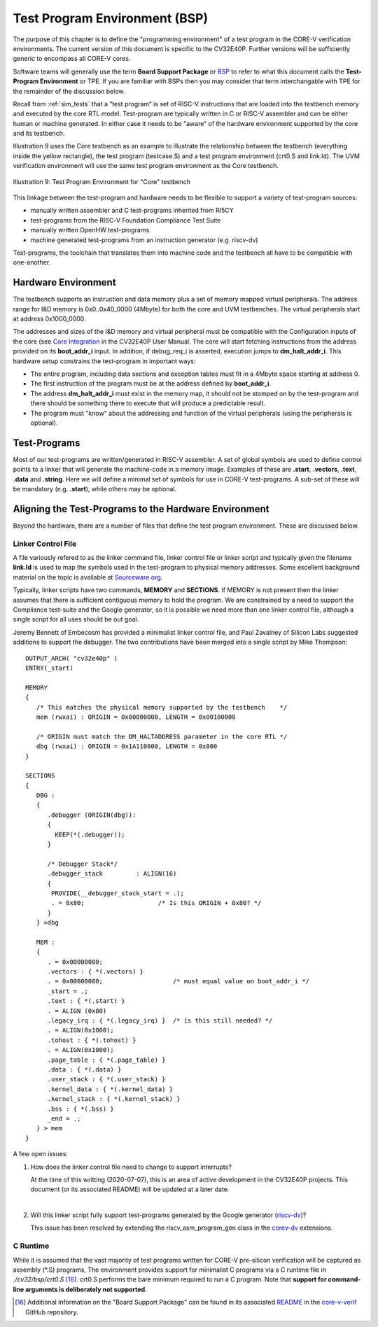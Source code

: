..
   Copyright (c) 2020 OpenHW Group
   
   Licensed under the Solderpad Hardware Licence, Version 2.0 (the "License");
   you may not use this file except in compliance with the License.
   You may obtain a copy of the License at
  
   https://solderpad.org/licenses/
  
   Unless required by applicable law or agreed to in writing, software
   distributed under the License is distributed on an "AS IS" BASIS,
   WITHOUT WARRANTIES OR CONDITIONS OF ANY KIND, either express or implied.
   See the License for the specific language governing permissions and
   limitations under the License.
  
   SPDX-License-Identifier: Apache-2.0 WITH SHL-2.0


.. _test_program_environment:

Test Program Environment (BSP)
==============================

The purpose of this chapter is to define the "programming environment" of a
test program in the CORE-V verification environments. The current version of
this document is specific to the CV32E40P. Further versions will be sufficiently
generic to encompass all CORE-V cores.

Software teams will generally use the term **Board Support Package** or 
`BSP <https://github.com/openhwgroup/core-v-verif/blob/master/cv32/bsp/README.md>`__
to refer to what this document calls the **Test-Program Environment** or TPE.  If
you are familiar with BSPs then you may consider that term interchangable with TPE
for the remainder of the discussion below.

Recall from :ref:`sim_tests` that a “test program” is set of RISC-V instructions
that are loaded into the testbench memory and executed by the core RTL model.
Test-program are typically written in C or RISC-V assembler and can be either
human or machine generated.  In either case it needs to be "aware" of the
hardware environment supported by the core and its testbench.

Illustration 9 uses the Core testbench as an example to illustrate the relationship
between the testbench (everything inside the yellow rectangle), the test program
(testcase.S) and a test program environment (crt0.S and link.ld).  The UVM
verification environment will use the same test program environment as the Core
testbench.

.. figure:: ../images/TestProgramEnvironment.png
   :name: Test_Program_Environment_Illustration
   :align: center
   :alt: 

   Illustration 9: Test Program Environment for "Core" testbench


This linkage between the test-program and hardware needs to be flexible to
support a variety of test-program sources:

- manually written assembler and C test-programs inherited from RI5CY
- test-programs from the RISC-V Foundation Compliance Test Suite
- manually written OpenHW test-programs
- machine generated test-programs from an instruction generator (e.g. riscv-dv)

Test-programs, the toolchain that translates them into machine code and the
testbench all have to be compatible with one-another.

Hardware Environment
--------------------

The testbench supports an instruction and data memory plus a set of memory mapped
virtual peripherals.  The address range for I&D memory is 0x0..0x40_0000 (4Mbyte)
for both the core and UVM testbenches.  The virtual peripherals start at address
0x1000_0000.

The addresses and sizes of the I&D memory and virtual peripheral must be compatible
with the Configuration inputs of the core (see
`Core Integration <https://core-v-docs-verif-strat.readthedocs.io/projects/cv32e40p_um/en/latest/integration.html>`__ 
in the CV32E40P User Manual. The core will start
fetching instructions from the address provided on its **boot_addr_i** input. In
addition, if debug_req_i is asserted, execution jumps to **dm_halt_addr_i**.
This hardware setup constrains the test-program in important ways:

- The entire program, including data sections and exception tables must fit in a 4Mbyte space starting at address 0.
- The first instruction of the program must be at the address defined by **boot_addr_i**.
- The address **dm_halt_addr_i** must exist in the memory map, it should not be stomped on by the test-program and there should be something there to execute that will produce a predictable result.
- The program must "know" about the addressing and function of the virtual peripherals (using the peripherals is optional).

Test-Programs
-------------

Most of our test-programs are written/generated in RISC-V assembler. A set of
global symbols are used to define control points to a linker that will generate
the machine-code in a memory image. Examples of these are **.start**,
**.vectors**, **.text**, **.data** and **.string**.  Here we will define a
minimal set of symbols for use in CORE-V test-programs. A sub-set of these will
be mandatory (e.g. **.start**), while others may be optional.

Aligning the Test-Programs to the Hardware Environment
------------------------------------------------------

Beyond the hardware, there are a number of files that define the test program
environment.  These are discussed below.

Linker Control File
~~~~~~~~~~~~~~~~~~~

A file variously refered to as the linker command file, linker control file or
linker script and typically given the filename **link.ld** is used to map the
symbols used in the test-program to physical memory addresses.  Some excellent
background material on the topic is available at
`Sourceware.org <https://sourceware.org/binutils/docs-2.34/ld/Scripts.html#Scripts>`__.

Typically, linker scripts have two commands, **MEMORY** and **SECTIONS**. If
MEMORY is not present then the linker assumes that there is sufficient
contiguous memory to hold the program.  We are constrained by a need to support
the Compliance test-suite and the Google generator, so it is possible we need
more than one linker control file, although a single script for all uses should
be out goal. 

Jeremy Bennett of Embecosm has provided a minimalist linker control file, and
Paul Zavalney of Silicon Labs suggested additions to support the debugger. The
two contributions have been merged into a single script by Mike Thompson::

  OUTPUT_ARCH( "cv32e40p" )
  ENTRY(_start)

  MEMORY
  {
     /* This matches the physical memory supported by the testbench    */
     mem (rwxai) : ORIGIN = 0x00000000, LENGTH = 0x00100000

     /* ORIGIN must match the DM_HALTADDRESS parameter in the core RTL */
     dbg (rwxai) : ORIGIN = 0x1A110800, LENGTH = 0x800
  }

  SECTIONS
  {
     DBG :
     {
        .debugger (ORIGIN(dbg)):
        {
          KEEP(*(.debugger));
        }

        /* Debugger Stack*/
        .debugger_stack         : ALIGN(16)
        {
         PROVIDE(__debugger_stack_start = .);
         . = 0x80;                    /* Is this ORIGIN + 0x80? */
        }
     } >dbg

     MEM : 
     {
        . = 0x00000000;
        .vectors : { *(.vectors) }
        . = 0x00000080;                   /* must equal value on boot_addr_i */
        _start = .;
        .text : { *(.start) }
        . = ALIGN (0x80)
        .legacy_irq : { *(.legacy_irq) }  /* is this still needed? */
        . = ALIGN(0x1000);
        .tohost : { *(.tohost) }
        . = ALIGN(0x1000);
        .page_table : { *(.page_table) }
        .data : { *(.data) }
        .user_stack : { *(.user_stack) }
        .kernel_data : { *(.kernel_data) }
        .kernel_stack : { *(.kernel_stack) }
        .bss : { *(.bss) }
        _end = .;
     } > mem
  }

A few open issues:

1. How does the linker control file need to change to support interrupts?

   At the time of this writting (2020-07-07), this is an area of active
   development in the CV32E40P projects.  This document (or its associated
   README) will be updated at a later date.

|

2. Will this linker script fully support test-programs generated by the Google
   generator (`riscv-dv <https://github.com/google/riscv-dv>`__)?

   This issue has been resolved by extending the riscv_asm_program_gen class
   in the `corev-dv <https://github.com/openhwgroup/core-v-verif/tree/master/vendor_lib/google/corev-dv>`__
   extensions.


C Runtime
~~~~~~~~~

While it is assumed that the vast majority of test programs written for CORE-V
pre-silicon verification will be captured as assembly (\*.S) programs, The
environment provides support for minimalist C programs via a C runtime
file in *./cv32/bsp/crt0.S* [16]_.  crt0.S performs the
bare minimum required to run a C program.  Note that **support for command-line
arguments is deliberately not supported**.

.. [16]
   Additional information on the "Board Support Package" can be found in its associated 
   `README <https://github.com/openhwgroup/core-v-verif/blob/master/cv32/bsp/README.md>`__
   in the `core-v-verif <https://github.com/openhwgroup/core-v-verif>`__ GitHub repository.
